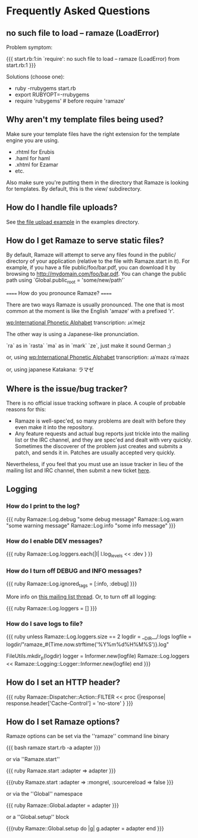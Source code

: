 * Frequently Asked Questions
** no such file to load -- ramaze (LoadError)

Problem symptom:

{{{
  start.rb:1:in `require': no such file to load -- ramaze (LoadError) from start.rb:1
}}}

Solutions (choose one):

 - ruby -rrubygems start.rb
 - export RUBYOPT=-rrubygems
 - require 'rubygems'  # before require 'ramaze'

** Why aren't my template files being used?

Make sure your template files have the right extension for the template engine you are using.

 * .rhtml for Erubis
 * .haml for haml
 * .xhtml for Ezamar
 * etc.

Also make sure you're putting them in the directory that Ramaze is
looking for templates. By default, this is the view/ subdirectory.

** How do I handle file uploads?

See [[http://github.com/manveru/ramaze/tree/master/examples/app/upload][the file upload example]] in the examples directory.

** How do I get Ramaze to serve static files?

By default, Ramaze will attempt to serve any files found in the
public/ directory of your application (relative to the file with
Ramaze.start in it). For example, if you have a file
public/foo/bar.pdf, you can download it by browsing to
http://mydomain.com/foo/bar.pdf. You can change the public path using
`Global.public_root = 'some/new/path'`

====== How do you pronounce Ramaze? ======

There are two ways Ramaze is usually pronounced. The one that is most
common at the moment is like the English 'amaze' with a prefixed 'r'.

[[wp:International%20Phonetic%20Alphabet][wp:International Phonetic Alphabet]] transcription:
  ɹʌˈmejz

The other way is using a Japanese-like pronunciation.

  `ra` as in `rasta`
  `ma` as in `mark`
  `ze`, just make it sound German ;)

or, using [[wp:International%20Phonetic%20Alphabet][wp:International Phonetic Alphabet]] transcription:
  ɹaˈmazɛ
  ɾaˈmazɛ

or, using japanese Katakana:
  ラマゼ

** Where is the issue/bug tracker?

There is no official issue tracking software in place.  A couple of probable reasons for this:

 * Ramaze is well-spec'ed, so many problems are dealt with before they even make it into the repository.
 * Any feature requests and actual bug reports just trickle into the mailing list or the IRC channel, and they are spec'ed and dealt with very quickly.  Sometimes the discoverer of the problem just creates and submits a patch, and sends it in.  Patches are usually accepted very quickly.

Nevertheless, if you feel that you must use an issue tracker in lieu
of the mailing list and IRC channel, then submit a new ticket [[http://rubyforge.org/tracker/%3Fgroup_id%3D3034][here]].

** Logging
*** How do I print to the log?

{{{ ruby
Ramaze::Log.debug "some debug message"
Ramaze::Log.warn "some warning message"
Ramaze::Log.info "some info message"
}}}

*** How do I enable DEV messages?

{{{ ruby
Ramaze::Log.loggers.each{|l| l.log_levels << :dev }
}}

*** How do I turn off DEBUG and INFO messages?

{{{ ruby
Ramaze::Log.ignored_tags = [:info, :debug]
}}}

More info on [[http://rubyforge.org/pipermail/ramaze-general/2007-September/000081.html][this mailing list thread]]. Or, to turn off all logging:

{{{ ruby
  Ramaze::Log.loggers = []
}}}


*** How do I save logs to file?

{{{ ruby
  unless Ramaze::Log.loggers.size == 2
    logdir = __DIR__/:logs
    logfile = logdir/"ramaze_#{Time.now.strftime('%Y%m%d%H%M%S')}.log"

    FileUtils.mkdir_p(logdir)
    logger = Informer.new(logfile)
    Ramaze::Log.loggers << Ramaze::Logging::Logger::Informer.new(logfile)
  end
}}}

** How do I set an HTTP header?

{{{ ruby
  Ramaze::Dispatcher::Action::FILTER << proc {|response|
    response.header['Cache-Control'] = 'no-store'
  }
}}}

** How do I set Ramaze options?

Ramaze options can be set via the ''ramaze'' command line binary

{{{ bash
  ramaze start.rb -a adapter
}}}

or via ''Ramaze.start''

{{{ ruby
Ramaze.start :adapter => adapter
}}}

{{{ruby
Ramaze.start :adapter => :mongrel, :sourcereload => false
}}}

or via the ''Global'' namespace

{{{ ruby
Ramaze::Global.adapter = adapter
}}}

or a ''Global.setup'' block

{{{ruby
Ramaze::Global.setup do |g|
  g.adapter = adapter
end
}}}
